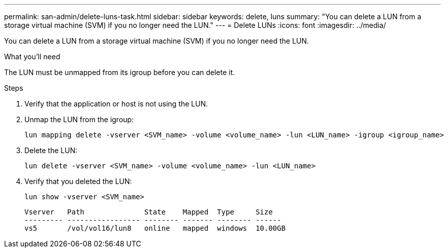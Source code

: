 ---
permalink: san-admin/delete-luns-task.html
sidebar: sidebar
keywords: delete, luns
summary: "You can delete a LUN from a storage virtual machine (SVM) if you no longer need the LUN."
---
= Delete LUNs
:icons: font
:imagesdir: ../media/

[.lead]
You can delete a LUN from a storage virtual machine (SVM) if you no longer need the LUN.

.What you'll need

The LUN must be unmapped from its igroup before you can delete it.

.Steps

. Verify that the application or host is not using the LUN.
. Unmap the LUN from the igroup:
+
[source,cli]
----
lun mapping delete -vserver <SVM_name> -volume <volume_name> -lun <LUN_name> -igroup <igroup_name>
----

. Delete the LUN:
+
[source,cli]
----
lun delete -vserver <SVM_name> -volume <volume_name> -lun <LUN_name>
----

. Verify that you deleted the LUN:
+
[source,cli]
----
lun show -vserver <SVM_name>
----
+
----
Vserver   Path              State    Mapped  Type     Size
--------- ----------------- -------- ------- -------- ------
vs5       /vol/vol16/lun8   online   mapped  windows  10.00GB
----
